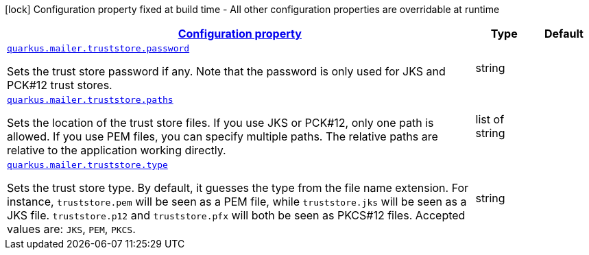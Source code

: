 
:summaryTableId: quarkus-mailer-config-group-trust-store-config
[.configuration-legend]
icon:lock[title=Fixed at build time] Configuration property fixed at build time - All other configuration properties are overridable at runtime
[.configuration-reference, cols="80,.^10,.^10"]
|===

h|[[quarkus-mailer-config-group-trust-store-config_configuration]]link:#quarkus-mailer-config-group-trust-store-config_configuration[Configuration property]

h|Type
h|Default

a| [[quarkus-mailer-config-group-trust-store-config_quarkus.mailer.truststore.password]]`link:#quarkus-mailer-config-group-trust-store-config_quarkus.mailer.truststore.password[quarkus.mailer.truststore.password]`

[.description]
--
Sets the trust store password if any. Note that the password is only used for JKS and PCK++#++12 trust stores.
--|string 
|


a| [[quarkus-mailer-config-group-trust-store-config_quarkus.mailer.truststore.paths]]`link:#quarkus-mailer-config-group-trust-store-config_quarkus.mailer.truststore.paths[quarkus.mailer.truststore.paths]`

[.description]
--
Sets the location of the trust store files. If you use JKS or PCK++#++12, only one path is allowed. If you use PEM files, you can specify multiple paths. 
 The relative paths are relative to the application working directly.
--|list of string 
|


a| [[quarkus-mailer-config-group-trust-store-config_quarkus.mailer.truststore.type]]`link:#quarkus-mailer-config-group-trust-store-config_quarkus.mailer.truststore.type[quarkus.mailer.truststore.type]`

[.description]
--
Sets the trust store type. By default, it guesses the type from the file name extension. For instance, `truststore.pem` will be seen as a PEM file, while `truststore.jks` will be seen as a JKS file. `truststore.p12` and `truststore.pfx` will both be seen as PKCS++#++12 files. Accepted values are: `JKS`, `PEM`, `PKCS`.
--|string 
|

|===